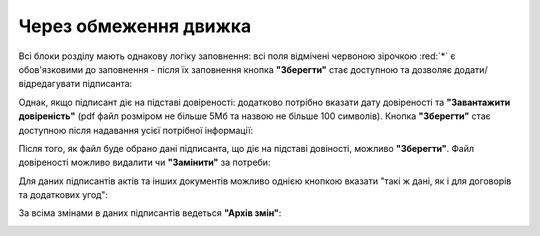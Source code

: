 Через обмеження движка
#############################################################

.. початок блоку для pcSignatories

Всі блоки розділу мають однакову логіку заповнення: всі поля відмічені червоною зірочкою :red:`*` є обов'язковими до заповнення - після їх заповнення кнопка **"Зберегти"** стає доступною та дозволяє додати/відредагувати підписанта:

.. image:: /Personal_Cabinet/pics_PCInstruction/PCInstruction_349.png
   :align: center

Однак, якщо підписант діє на підставі довіреності: додатково потрібно вказати дату довіреності та **"Завантажити довіреність"** (pdf файл розміром не більше 5Мб та назвою не більше 100 символів). Кнопка **"Зберегти"** стає доступною після надавання усієї потрібної інформації:

.. image:: /Personal_Cabinet/pics_PCInstruction/PCInstruction_350.png
   :align: center

Після того, як файл буде обрано дані підписанта, що діє на підставі довіності, можливо **"Зберегти"**. Файл довіреності можливо видалити чи **"Замінити"** за потреби:

.. image:: /Personal_Cabinet/pics_PCInstruction/PCInstruction_351.png
   :align: center

Для даних підписантів актів та інших документів можливо однією кнопкою вказати "такі ж дані, як і для договорів та додаткових угод":

.. image:: /Personal_Cabinet/pics_PCInstruction/PCInstruction_269.gif
   :align: center

За всіма змінами в даних підписантів ведеться **"Архів змін"**:

.. image:: /Personal_Cabinet/pics_PCInstruction/PCInstruction_352.png
   :align: center

.. кінець блоку для pcSignatories



